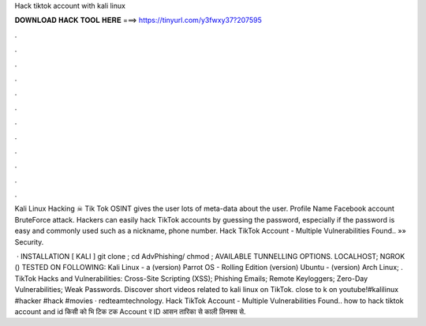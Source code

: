 Hack tiktok account with kali linux



𝐃𝐎𝐖𝐍𝐋𝐎𝐀𝐃 𝐇𝐀𝐂𝐊 𝐓𝐎𝐎𝐋 𝐇𝐄𝐑𝐄 ===> https://tinyurl.com/y3fwxy37?207595



.



.



.



.



.



.



.



.



.



.



.



.

Kali Linux Hacking ☠ Tik Tok OSINT gives the user lots of meta-data about the user. Profile Name Facebook account BruteForce attack. Hackers can easily hack TikTok accounts by guessing the password, especially if the password is easy and commonly used such as a nickname, phone number. Hack TikTok Account - Multiple Vulnerabilities Found.. »» Security.

 · INSTALLATION [ KALI ] git clone ; cd AdvPhishing/ chmod ; AVAILABLE TUNNELLING OPTIONS. LOCALHOST; NGROK () TESTED ON FOLLOWING: Kali Linux - a (version) Parrot OS - Rolling Edition (version) Ubuntu - (version) Arch Linux; . TikTok Hacks and Vulnerabilities: Cross-Site Scripting (XSS); Phishing Emails; Remote Keyloggers; Zero-Day Vulnerabilities; Weak Passwords. Discover short videos related to kali linux on TikTok. close to k on youtube!#kalilinux #hacker #hack #movies · redteamtechnology. Hack TikTok Account - Multiple Vulnerabilities Found..  how to hack tiktok account and id किसी को भि टिक टक Account र ID आसन तारिका से काली लिनक्स से.
